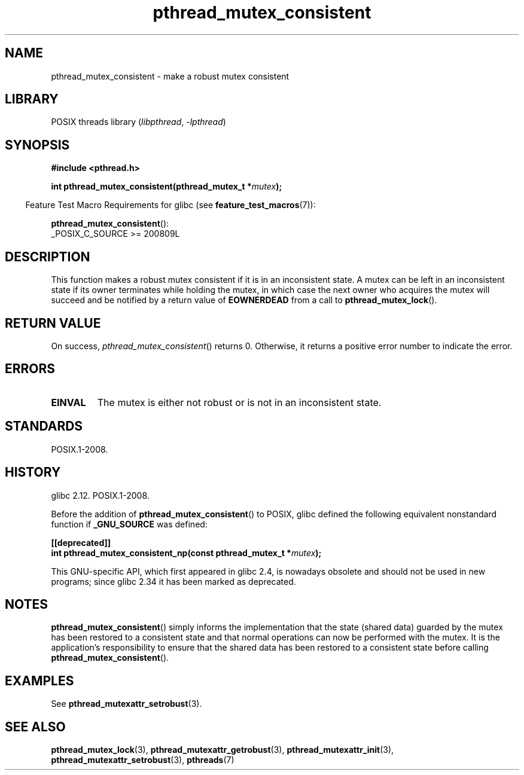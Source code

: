 .\" Copyright, The authors of the Linux man-pages project
.\"
.\" SPDX-License-Identifier: Linux-man-pages-copyleft
.\"
.TH pthread_mutex_consistent 3 (date) "Linux man-pages (unreleased)"
.SH NAME
pthread_mutex_consistent \- make a robust mutex consistent
.SH LIBRARY
POSIX threads library
.RI ( libpthread ,\~ \-lpthread )
.SH SYNOPSIS
.nf
.B #include <pthread.h>
.P
.BI "int pthread_mutex_consistent(pthread_mutex_t *" mutex ");"
.fi
.P
.RS -4
Feature Test Macro Requirements for glibc (see
.BR feature_test_macros (7)):
.RE
.P
.BR pthread_mutex_consistent ():
.nf
    _POSIX_C_SOURCE >= 200809L
.fi
.SH DESCRIPTION
This function makes a robust mutex consistent if it is in an inconsistent
state.
A mutex can be left in an inconsistent state if its owner terminates
while holding the mutex, in which case the next owner who acquires the
mutex will succeed and be notified by a return value of
.B EOWNERDEAD
from a call to
.BR pthread_mutex_lock ().
.SH RETURN VALUE
On success,
.IR pthread_mutex_consistent ()
returns 0.
Otherwise,
it returns a positive error number to indicate the error.
.SH ERRORS
.TP
.B EINVAL
The mutex is either not robust or is not in an inconsistent state.
.SH STANDARDS
POSIX.1-2008.
.SH HISTORY
glibc 2.12.
POSIX.1-2008.
.P
Before the addition of
.BR pthread_mutex_consistent ()
to POSIX,
glibc defined the following equivalent nonstandard function if
.B _GNU_SOURCE
was defined:
.P
.nf
.B [[deprecated]]
.BI "int pthread_mutex_consistent_np(const pthread_mutex_t *" mutex );
.fi
.P
This GNU-specific API, which first appeared in glibc 2.4,
is nowadays obsolete and should not be used in new programs;
since glibc 2.34 it has been marked as deprecated.
.SH NOTES
.BR pthread_mutex_consistent ()
simply informs the implementation that the state (shared data)
guarded by the mutex has been restored to a consistent state and that
normal operations can now be performed with the mutex.
It is the application's responsibility to ensure that the
shared data has been restored to a consistent state before calling
.BR pthread_mutex_consistent ().
.SH EXAMPLES
See
.BR pthread_mutexattr_setrobust (3).
.SH SEE ALSO
.ad l
.nh
.BR pthread_mutex_lock (3),
.BR pthread_mutexattr_getrobust (3),
.BR pthread_mutexattr_init (3),
.BR pthread_mutexattr_setrobust (3),
.BR pthreads (7)
